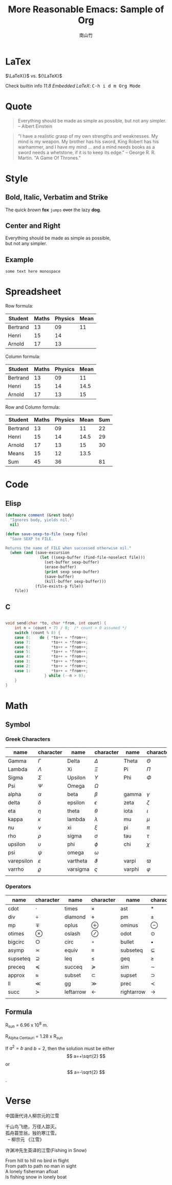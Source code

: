 #+title: More Reasonable Emacs: Sample of Org
#+author: 南山竹
#+startup: entitiespretty
#+latex_compiler: xelatex
#+latex_header: \usepackage{fontspec}
#+latex_header: \usepackage{xunicode}
#+latex_header: \usepackage{xltxtra}
#+latex_header: \usepackage{xeCJK}
#+latex_header: \usepackage[utf8x]{inputenc}


* LaTex

\(\LaTeX{}\) vs. \({\LaTeX}\)

Check builtin info /11.8 Embedded LaTeX/: @@html:<kbd>@@C-h i d m Org
Mode@@html:</kbd>@@

* Quote

#+begin_quote
Everything should be made as simple as possible,
but not any simpler. -- Albert Einstein
#+end_quote

#+begin_quote
"I have a realistic grasp of my own strengths and weaknesses. My mind
is my weapon. My brother has his sword, King Robert has his warhammer,
and I have my mind … and a mind needs books as a sword needs a
whetstone, if it is to keep its edge." -- George R. R. Martin. "A Game
Of Thrones."
#+end_quote

* Style

** Bold, Italic, Verbatim and Strike

The quick /brown/ *fox* =jumps= +over+ the lazy *dog*.
	 
** Center and Right

#+begin_center
Everything should be made as simple as possible,\\
but not any simpler.
#+end_center

** Example

#+begin_example
some text here monospace
#+end_example

* Spreadsheet

Row formula:
| Student  | Maths | Physics | Mean |
|----------+-------+---------+------|
| Bertrand |    13 |      09 |   11 |
| Henri    |    15 |      14 |      |
| Arnold   |    17 |      13 |      |
#+TBLFM: @2$4=vmean($2..$3)

Column formula:
| Student  | Maths | Physics | Mean |
|----------+-------+---------+------|
| Bertrand |    13 |      09 |   11 |
| Henri    |    15 |      14 | 14.5 |
| Arnold   |    17 |      13 |   15 |
#+TBLFM: $4=vmean($2..$3)

Row and Column formula:
| Student  | Maths | Physics | Mean | Sum |
|----------+-------+---------+------+-----|
| Bertrand |    13 |      09 |   11 |  22 |
| Henri    |    15 |      14 | 14.5 |  29 |
| Arnold   |    17 |      13 |   15 |  30 |
|----------+-------+---------+------+-----|
| Means    |    15 |      12 | 13.5 |     |
| Sum      |    45 |      36 |      |  81 |
#+TBLFM: $2=vsum(@2$2..@4$2)::$3=vsum(@2$3..@4$3)::$4=vmean($2..$3)::$5=vsum($2..$3)::@5$2=vmean(@2$2..@4$2)::@5$3=vmean(@2$3..@4$3)

* Code

** Elisp

#+begin_src emacs-lisp
(defmacro comment (&rest body)
  "Ignores body, yields nil."
  nil)

(defun save-sexp-to-file (sexp file)
  "Save SEXP to FILE. 

Returns the name of FILE when successed otherwise nil."
  (when (and (save-excursion
               (let ((sexp-buffer (find-file-noselect file)))
                 (set-buffer sexp-buffer)
                 (erase-buffer)
                 (print sexp sexp-buffer)
                 (save-buffer)
                 (kill-buffer sexp-buffer)))
             (file-exists-p file))
    file))
#+end_src

** C

#+begin_src c

void send(char *to, char *from, int count) {
	int n = (count + 7) / 8;  /* count > 0 assumed */
	switch (count % 8) {
	case 0:    do { *to++ = *from++; 
	case 7:         *to++ = *from++;
	case 6:         *to++ = *from++;
	case 5:         *to++ = *from++;
	case 4:         *to++ = *from++;
	case 3:         *to++ = *from++;
	case 2:         *to++ = *from++;
	case 1:         *to++ = *from++;
		         } while (--n > 0);
	}
}
#+end_src

* Math

** Symbol

*** Greek Characters

#+NAME: Greek
| name       | character   | name     | character | name   | character |
|------------+-------------+----------+-----------+--------+-----------|
| Gamma      | \(\Gamma\)       | Delta    | \(\Delta\)     | Theta  | \(\Theta\)     |
| Lambda     | \(\Lambda\)       | Xi       | \(\Xi\)     | Pi     | \(\Pi\)     |
| Sigma      | \(\Sigma\)       | Upsilon  | \(\Upsilon\)     | Phi    | \(\Phi\)     |
| Psi        | \(\Psi\)       | Omega    | \(\Omega\)     |        |           |
|------------+-------------+----------+-----------+--------+-----------|
| alpha      | \(\alpha\)       | beta     | \(\beta\)     | gamma  | \(\gamma\)     |
| delta      | \(\delta\)       | epsilon  | \(\epsilon\)     | zeta   | \(\zeta\)     |
| eta        | \(\eta\)       | theta    | \(\theta\)     | iota   | \(\iota\)     |
| kappa      | \(\kappa\)       | lambda   | \(\lambda\)     | mu     | \(\mu\)     |
| nu         | \(\nu\)       | xi       | \(\xi\)     | pi     | \(\pi\)     |
| rho        | \(\rho\)       | sigma    | \(\sigma\)     | tau    | \(\tau\)     |
| upsilon    | \(\upsilon\)       | phi      | \(\phi\)     | chi    | \(\chi\)     |
| psi        | \(\psi\)       | omega    | \(\omega\)     |        |           |
|------------+-------------+----------+-----------+--------+-----------|
| varepsilon | \(\varepsilon\)       | vartheta | \(\vartheta\)     | varpi  | \(\varpi\)     |
| varrho     | \(\varrho\) | varsigma | \(\varsigma\)     | varphi | \(\varphi\)     |
|            |             |          |           |        |           |

*** Operators

#+NAME: Operator
| name     | character     | name      | character | name       | character     |
|----------+---------------+-----------+-----------+------------+---------------|
| cdot     | \(\cdot\)         | times     | \(\times\)     | ast        | \(\ast\)         |
| div      | \(\div\)         | diamond   | \(\diamond\)     | pm         | \(\pm\)         |
| mp       | \(\mp\)       | oplus     | \(\oplus\)     | ominus     | \(\ominus\)   |
| otimes   | \(\otimes\)         | oslash    | \(\oslash\)     | odot       | \(\odot\)         |
| bigcirc  | \(\bigcirc\)  | circ      | \(\circ\)     | bullet     | \(\bullet\)         |
| asymp    | \(\asymp\)         | equiv     | \(\equiv\)     | subseteq   | \(\subseteq\) |
| supseteq | \(\supseteq\) | leq       | \(\leq\)     | geq        | \(\geq\)         |
| preceq   | \(\preceq\)         | succeq    | \(\succeq\)     | sim        | \(\sim\)         |
| approx   | \(\approx\)         | subset    | \(\subset\)     | supset     | \(\supset\)         |
| ll       | \(\ll\)         | gg        | \(\gg\)     | prec       | \(\prec\)         |
| succ     | \(\succ\)         | leftarrow | \(\leftarrow\)     | rightarrow | \(\rightarrow\)         |
|          |               |           |           |            |               |

** Formula

R_sun = 6.96 x 10^8 m.

R_{Alpha Centauri} = 1.28 x R_{sun}

If $a^2=b$ and \( b=2 \), then the solution must be
either $$ a=+\sqrt{2} $$ or \[ a=-\sqrt{2} \].

* Verse

中国唐代诗人柳宗元的江雪
#+begin_verse
千山鸟飞绝，万径人踪灭。
孤舟蓑笠翁，独钓寒江雪。
  -- 柳宗元 《江雪》
#+end_verse

许渊冲先生英译的江雪(Fishing in Snow)
#+begin_verse
From hill to hill no bird in flight
From path to path no man in sight
A lonely fisherman afloat
Is fishing snow in lonely boat
#+end_verse

